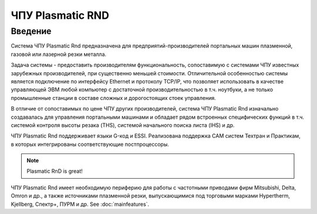 ЧПУ Plasmatic RND
=================

Введение
--------

Система ЧПУ Plasmatic Rnd предназначена для предприятий-производителей
портальных машин плазменной, газовой или лазерной резки металла.

Задача системы - предоставить производителям функциональность,
сопоставимую с системами ЧПУ известных зарубежных производителей, при
существенно меньшей стоимости. Отличительной особенностью системы
является подключение по интерфейсу Ethernet и протоколу TCP/IP, что
позволяет использовать в качестве управляющей ЭВМ любой компьютер с
достаточной производительностью в т.ч. ноутбуки, а не только
промышленные станции в составе сложных и дорогостоящих стоек управления.

В отличие от сопоставимых по цене ЧПУ других производителей, система ЧПУ
Plasmatic Rnd изначально создавалась для управления портальными машинами
и обладает рядом встроенных специфических функций в т.ч. системой
контроля высоты резака (THS), системой начального поиска листа (IHS) и
др.


.. image:: art/mainscreenshot.png
   :alt: Main window
   :align: center

ЧПУ Plasmatic Rnd поддерживает языки G-код и ESSI. Реализована поддержка
CAM систем Техтран и Практикам, в которых интегрированы соответствующие
постпроцессоры.

.. note:: 
   Plasmatic RnD is great!

ЧПУ Plasmatic Rnd имеет необходимую периферию для работы с частотными
приводами фирм Mitsubishi, Delta, Omron и др., а также источниками
плазменной резки, выпускающимися под торговыми марками Hypertherm,
Kjellberg, Спектр+, ПУРМ и др. See :doc:`mainfeatures`.